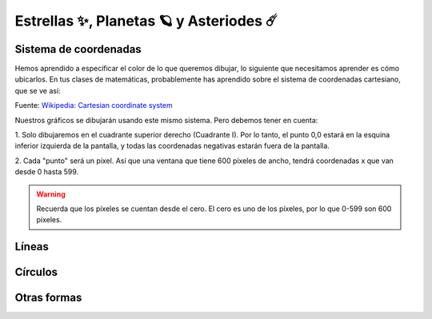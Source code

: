 Estrellas ✨, Planetas 🪐 y Asteriodes ☄️
===================================

Sistema de coordenadas
------------------

Hemos aprendido a especificar el color de lo que queremos dibujar, lo 
siguiente que necesitamos aprender es cómo ubicarlos. En tus clases 
de matemáticas, probablemente has aprendido sobre el sistema de 
coordenadas cartesiano, que se ve así:

.. image:: ../img/cartesian_coordinate_system.svg
  :width: 400
  :alt: Sistema de coordenadas

Fuente: `Wikipedia: Cartesian coordinate system <https://commons.wikimedia.org/wiki/File:Cartesian_coordinate_system_(comma).svg>`_

Nuestros gráficos se dibujarán usando este mismo sistema. Pero 
debemos tener en cuenta:

1. Solo dibujaremos en el cuadrante superior derecho (Cuadrante I). 
Por lo tanto, el punto 0,0 estará en la esquina inferior izquierda 
de la pantalla, y todas las coordenadas negativas estarán fuera de 
la pantalla.

2. Cada "punto" será un píxel. Así que una ventana que tiene 600 
píxeles de ancho, tendrá coordenadas x que van desde 0 hasta 599. 

.. warning::

  Recuerda que los píxeles se cuentan desde el cero. El cero es uno 
  de los píxeles, por lo que 0-599 son 600 píxeles.

Líneas
------------------


Círculos
------------------


Otras formas
------------------